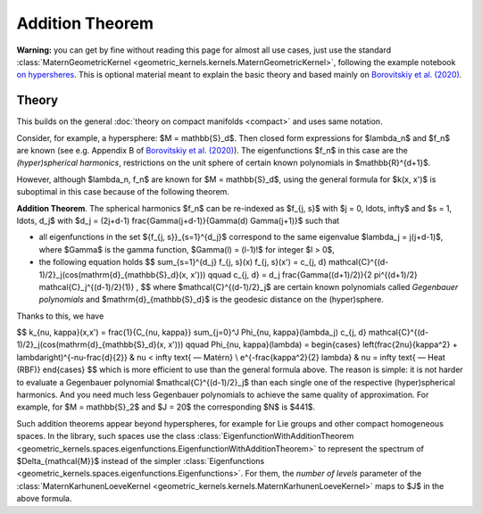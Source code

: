 #################
Addition Theorem
#################


**Warning:** you can get by fine without reading this page for almost all use cases, just use the standard :class:`MaternGeometricKernel <geometric_kernels.kernels.MaternGeometricKernel>`, following the example notebook `on hypersheres <https://github.com/GPflow/GeometricKernels/blob/main/notebooks/Hypersphere.ipynb>`_. This is optional material meant to explain the basic theory and based mainly on `Borovitskiy et al. (2020) <https://arxiv.org/abs/2006.10160>`_.

======================
Theory
======================

This builds on the general :doc:`theory on compact manifolds <compact>` and uses same notation.

Consider, for example, a hypersphere: $M = \mathbb{S}_d$.
Then closed form expressions for $\lambda_n$ and $f_n$ are known (see e.g. Appendix B of `Borovitskiy et al. (2020) <https://arxiv.org/abs/2006.10160>`_).
The eigenfunctions $f_n$ in this case are the *(hyper)spherical harmonics*, restrictions on the unit sphere of certain known polynomials in $\mathbb{R}^{d+1}$.

However, although $\lambda_n, f_n$ are known for $M = \mathbb{S}_d$, using the general formula for $k(x, x')$ is suboptimal in this case because of the following theorem.

**Addition Theorem**.
The spherical harmonics $f_n$ can be re-indexed as $f_{j, s}$ with $j = 0, \ldots, \infty$ and $s = 1, \ldots, d_j$ with $d_j = (2j+d-1) \frac{\Gamma(j+d-1)}{\Gamma(d) \Gamma(j+1)}$ such that

* all eigenfunctions in the set $\{f_{j, s}\}_{s=1}^{d_j}$ correspond to the same eigenvalue $\lambda_j = j(j+d-1)$, where $\Gamma$ is the gamma function, $\Gamma(l) = (l-1)!$ for integer $l > 0$,

* the following equation holds 
  $$
  \sum_{s=1}^{d_j} f_{j, s}(x) f_{j, s}(x')
  =
  c_{j, d} \mathcal{C}^{(d-1)/2}_j(\cos(\mathrm{d}_{\mathbb{S}_d}(x, x')))
  \qquad
  c_{j, d}
  =
  d_j \frac{\Gamma((d+1)/2)}{2 \pi^{(d+1)/2} \mathcal{C}_j^{(d-1)/2}(1)}
  ,
  $$
  where $\mathcal{C}^{(d-1)/2}_j$ are certain known polynomials called *Gegenbauer polynomials* and $\mathrm{d}_{\mathbb{S}_d}$ is the geodesic distance on the (hyper)sphere.

Thanks to this, we have

$$
k_{\nu, \kappa}(x,x')
=
\frac{1}{C_{\nu, \kappa}} \sum_{j=0}^J \Phi_{\nu, \kappa}(\lambda_j) c_{j, d} \mathcal{C}^{(d-1)/2}_j(\cos(\mathrm{d}_{\mathbb{S}_d}(x, x')))
\qquad
\Phi_{\nu, \kappa}(\lambda)
=
\begin{cases}
\left(\frac{2\nu}{\kappa^2} + \lambda\right)^{-\nu-\frac{d}{2}}
&
\nu < \infty \text{ — Matérn}
\\
e^{-\frac{\kappa^2}{2} \lambda}
&
\nu = \infty \text{ — Heat (RBF)}
\end{cases}
$$
which is more efficient to use than the general formula above. The reason is simple: it is not harder to evaluate a Gegenbauer polynomial $\mathcal{C}^{(d-1)/2}_j$ than each single one of the respective (hyper)spherical harmonics.
And you need much less Gegenbauer polynomials to achieve the same quality of approximation.
For example, for $M = \mathbb{S}_2$ and $J = 20$ the corresponding $N$ is $441$.

Such addition theorems appear beyond hyperspheres, for example for Lie groups and other compact homogeneous spaces.
In the library, such spaces use the class :class:`EigenfunctionWithAdditionTheorem <geometric_kernels.spaces.eigenfunctions.EigenfunctionWithAdditionTheorem>` to represent the spectrum of $\Delta_{\mathcal{M}}$ instead of the simpler :class:`Eigenfunctions <geometric_kernels.spaces.eigenfunctions.Eigenfunctions>`.
For them, the *number of levels* parameter of the :class:`MaternKarhunenLoeveKernel <geometric_kernels.kernels.MaternKarhunenLoeveKernel>` maps to $J$ in the above formula.
